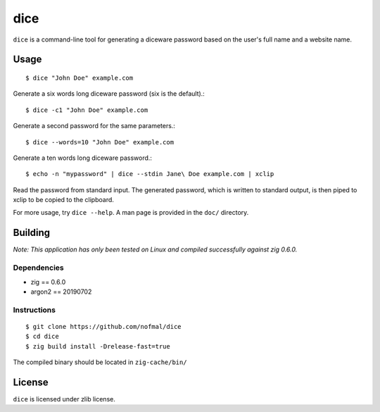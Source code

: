====
dice
====

``dice`` is a command-line tool for generating a diceware password based on the
user's full name and a website name.

Usage
=====

::

    $ dice "John Doe" example.com

Generate a six words long diceware password (six is the default).::

    $ dice -c1 "John Doe" example.com

Generate a second password for the same parameters.::

    $ dice --words=10 "John Doe" example.com

Generate a ten words long diceware password.::

    $ echo -n "mypassword" | dice --stdin Jane\ Doe example.com | xclip

Read the password from standard input. The generated password, which is written
to standard output, is then piped to xclip to be copied to the clipboard.

For more usage, try ``dice --help``. A man page is provided in the ``doc/``
directory.

Building
========

*Note: This application has only been tested on Linux and compiled successfully
against zig 0.6.0.*

Dependencies
------------

* zig == 0.6.0
* argon2 == 20190702

Instructions
------------

::

    $ git clone https://github.com/nofmal/dice
    $ cd dice
    $ zig build install -Drelease-fast=true

The compiled binary should be located in ``zig-cache/bin/``

License
=======

``dice`` is licensed under zlib license.
